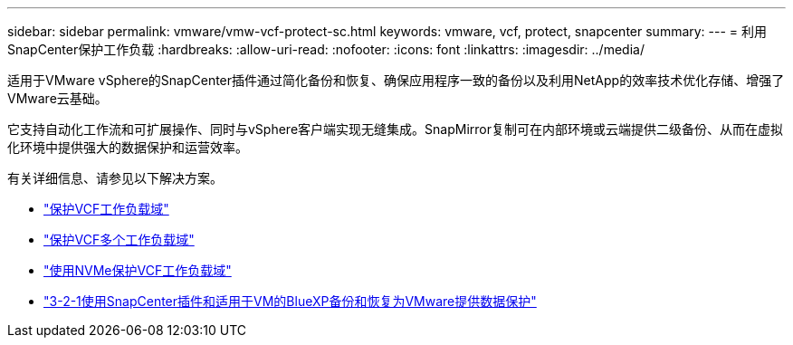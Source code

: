 ---
sidebar: sidebar 
permalink: vmware/vmw-vcf-protect-sc.html 
keywords: vmware, vcf, protect, snapcenter 
summary:  
---
= 利用SnapCenter保护工作负载
:hardbreaks:
:allow-uri-read: 
:nofooter: 
:icons: font
:linkattrs: 
:imagesdir: ../media/


[role="lead"]
适用于VMware vSphere的SnapCenter插件通过简化备份和恢复、确保应用程序一致的备份以及利用NetApp的效率技术优化存储、增强了VMware云基础。

它支持自动化工作流和可扩展操作、同时与vSphere客户端实现无缝集成。SnapMirror复制可在内部环境或云端提供二级备份、从而在虚拟化环境中提供强大的数据保护和运营效率。

有关详细信息、请参见以下解决方案。

* link:vmw-vcf-scv-wkld.html["保护VCF工作负载域"]
* link:vmw-vcf-scv-multiwkld.html["保护VCF多个工作负载域"]
* link:vmw-vcf-scv-nvme.html["使用NVMe保护VCF工作负载域"]
* link:vmw-vcf-scv-321.html["3-2-1使用SnapCenter插件和适用于VM的BlueXP备份和恢复为VMware提供数据保护"]

